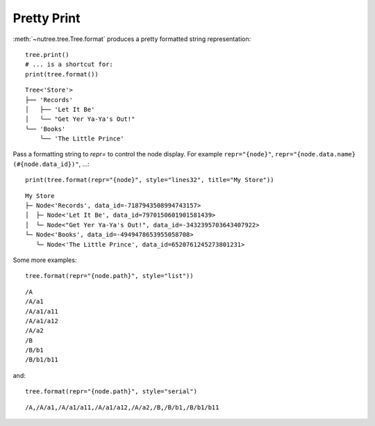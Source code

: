 ------------
Pretty Print
------------

.. py:currentmodule:: nutree

:meth:`~nutree.tree.Tree.format` produces a pretty formatted string
representation::

    tree.print()
    # ... is a shortcut for:
    print(tree.format())

::

    Tree<'Store'>
    ├── 'Records'
    │   ├── 'Let It Be'
    │   ╰── "Get Yer Ya-Ya's Out!"
    ╰── 'Books'
        ╰── 'The Little Prince'

Pass a formatting string to `repr=` to control the node display.
For example ``repr="{node}"``, ``repr="{node.data.name} (#{node.data_id})"``, 
...::

    print(tree.format(repr="{node}", style="lines32", title="My Store"))

::

    My Store
    ├─ Node<'Records', data_id=-7187943508994743157>
    │  ├─ Node<'Let It Be', data_id=7970150601901581439>
    │  └─ Node<"Get Yer Ya-Ya's Out!", data_id=-3432395703643407922>
    └─ Node<'Books', data_id=-4949478653955058708>
       └─ Node<'The Little Prince', data_id=6520761245273801231>

Some more examples::

    tree.format(repr="{node.path}", style="list"))

::

    /A
    /A/a1
    /A/a1/a11
    /A/a1/a12
    /A/a2
    /B
    /B/b1
    /B/b1/b11

and::

    tree.format(repr="{node.path}", style="serial")

::

    /A,/A/a1,/A/a1/a11,/A/a1/a12,/A/a2,/B,/B/b1,/B/b1/b11
